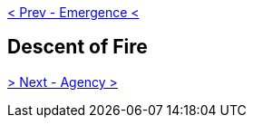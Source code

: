 ifdef::env-github,backend-html5[]
link:04-Emergence.adoc[< Prev - Emergence <]
endif::[]

## Descent of Fire

ifdef::env-github,backend-html5[]
link:06-Agency.adoc[> Next - Agency >]
endif::[]
